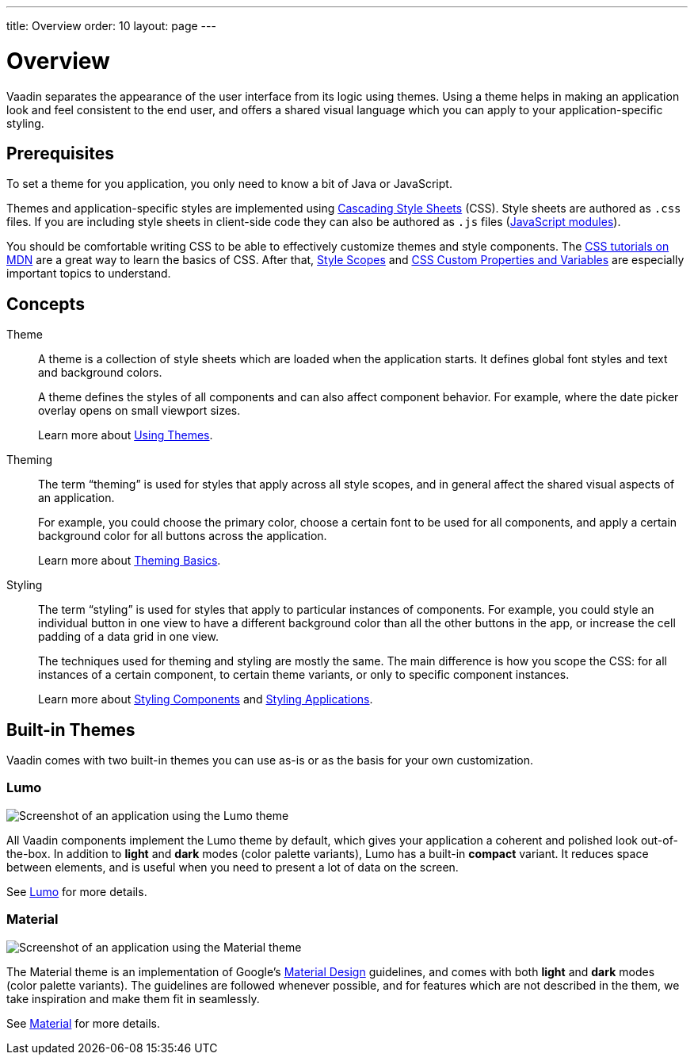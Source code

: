 ---
title: Overview
order: 10
layout: page
---

= Overview
:toc: macro

Vaadin separates the appearance of the user interface from its logic using themes. Using a theme helps in making an application look and feel consistent to the end user, and offers a shared visual language which you can apply to your application-specific styling.


== Prerequisites

To set a theme for you application, you only need to know a bit of Java or JavaScript.

Themes and application-specific styles are implemented using https://developer.mozilla.org/en-US/docs/Web/CSS[Cascading Style Sheets] (CSS).
Style sheets are authored as `.css` files. If you are including style sheets in client-side code they can also be authored as `.js` files (https://developer.mozilla.org/en-US/docs/Web/JavaScript/Guide/Modules[JavaScript modules]).

You should be comfortable writing CSS to be able to effectively customize themes and style components.
The https://developer.mozilla.org/en-US/docs/Learn/CSS[CSS tutorials on MDN] are a great way to learn the basics of CSS. After that, <<style-scopes#,Style Scopes>> and <<css-custom-properties#,CSS Custom Properties and Variables>> are especially important topics to understand.


== Concepts

Theme::

A theme is a collection of style sheets which are loaded when the application starts.
It defines global font styles and text and background colors.
+
A theme defines the styles of all components and can also affect component behavior.
For example, where the date picker overlay opens on small viewport sizes.
+
Learn more about <<using-themes#,Using Themes>>.

Theming::

The term “theming” is used for styles that apply across all style scopes, and in general affect the shared visual aspects of an application.
+
For example, you could choose the primary color, choose a certain font to be used for all components, and apply a certain background color for all buttons across the application.
+
Learn more about <<theming-basics#,Theming Basics>>.

Styling::

The term “styling” is used for styles that apply to particular instances of components.
For example, you could style an individual button in one view to have a different background color than all the other buttons in the app, or increase the cell padding of a data grid in one view.
+
The techniques used for theming and styling are mostly the same.
The main difference is how you scope the CSS: for all instances of a certain component, to certain theme variants, or only to specific component instances.
+
Learn more about <<styling-components#,Styling Components>> and <<styling-applications#,Styling Applications>>.


== Built-in Themes

Vaadin comes with two built-in themes you can use as-is or as the basis for your own customization.

=== Lumo

image:images/lumo-theme.png[Screenshot of an application using the Lumo theme]

All Vaadin components implement the Lumo theme by default, which gives your application a coherent and polished look out-of-the-box. In addition to *light* and *dark* modes (color palette variants), Lumo has a built-in **compact** variant. It reduces space between elements, and is useful when you need to present a lot of data on the screen.

See <<./lumo/lumo-overview#,Lumo>> for more details.


=== Material

image:images/material-theme.png[Screenshot of an application using the Material theme]

The Material theme is an implementation of Google’s https://material.io[Material Design] guidelines, and comes with both *light* and *dark* modes (color palette variants).
The guidelines are followed whenever possible, and for features which are not described in the them, we take inspiration and make them fit in seamlessly.

See <<./material/material-overview#,Material>> for more details.
